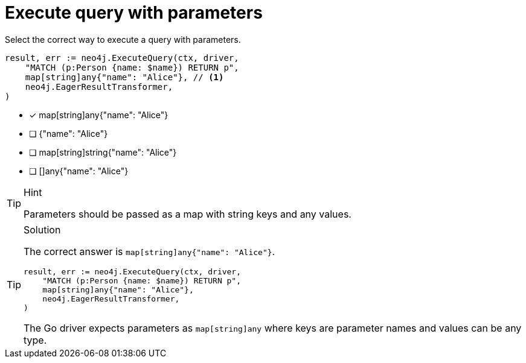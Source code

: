 [.question.select-in-source]
= Execute query with parameters

Select the correct way to execute a query with parameters.

[source,go,role=nocopy noplay]
----
result, err := neo4j.ExecuteQuery(ctx, driver,
    "MATCH (p:Person {name: $name}) RETURN p",
    map[string]any{"name": "Alice"}, // <1>
    neo4j.EagerResultTransformer,
)
----

- [x] map[string]any{"name": "Alice"}
- [ ] {"name": "Alice"}
- [ ] map[string]string{"name": "Alice"}
- [ ] []any{"name": "Alice"}

[TIP,role=hint]
.Hint
====
Parameters should be passed as a map with string keys and any values.
====

[TIP,role=solution]
.Solution
====
The correct answer is `map[string]any{"name": "Alice"}`.

[source,go,role=nocopy noplay]
----
result, err := neo4j.ExecuteQuery(ctx, driver,
    "MATCH (p:Person {name: $name}) RETURN p",
    map[string]any{"name": "Alice"},
    neo4j.EagerResultTransformer,
)
----

The Go driver expects parameters as `map[string]any` where keys are parameter names and values can be any type.
====